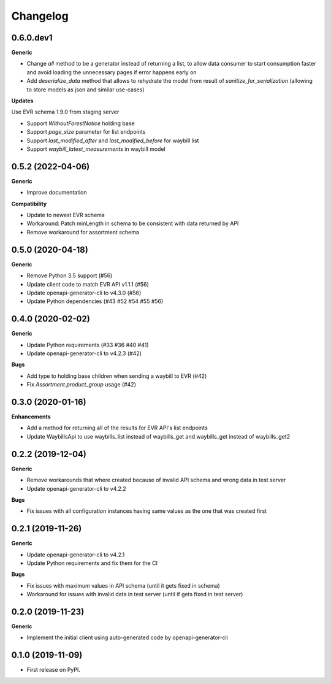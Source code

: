 =========
Changelog
=========

0.6.0.dev1
----------

**Generic**

* Change `all` method to be a generator instead of returning a list, to
  allow data consumer to start consumption faster and avoid loading the
  unnecessary pages if error happens early on
* Add `deserialize_data` method that allows to rehydrate the model from
  result of `sanitize_for_serialization` (allowing to store models as
  json and similar use-cases)

**Updates**

Use EVR schema 1.9.0 from staging server

* Support `WithoutForestNotice` holding base

* Support `page_size` parameter for list endpoints

* Support `last_modified_after` and `last_modified_before` for waybill list

* Support `waybill_latest_measurements` in waybill model


0.5.2 (2022-04-06)
------------------

**Generic**

* Improve documentation

**Compatibility**

* Update to newest EVR schema
* Workaround: Patch minLength in schema to be consistent with data returned by API
* Remove workaround for assortment schema

0.5.0 (2020-04-18)
------------------

**Generic**

* Remove Python 3.5 support (#56)
* Update client code to match EVR API v1.1.1 (#56)
* Update openapi-generator-cli to v4.3.0 (#56)
* Update Python dependencies (#43 #52 #54 #55 #56)

0.4.0 (2020-02-02)
------------------

**Generic**

* Update Python requirements (#33 #36 #40 #41)
* Update openapi-generator-cli to v4.2.3 (#42)

**Bugs**

* Add type to holding base children when sending a waybill to EVR (#42)
* Fix `Assortment.product_group` usage (#42)

0.3.0 (2020-01-16)
------------------

**Enhancements**

* Add a method for returning all of the results for EVR API's list endpoints
* Update WaybillsApi to use waybills_list instead of waybills_get and waybills_get instead of waybills_get2

0.2.2 (2019-12-04)
------------------

**Generic**

* Remove workarounds that where created because of invalid API schema and wrong data in test server
* Update openapi-generator-cli to v4.2.2

**Bugs**

* Fix issues with all configuration instances having same values as the one that was created first

0.2.1 (2019-11-26)
------------------

**Generic**

* Update openapi-generator-cli to v4.2.1
* Update Python requirements and fix them for the CI

**Bugs**

* Fix issues with maximum values in API schema (until it gets fixed in schema)
* Workaround for issues with invalid data in test server (until if gets fixed in test server)


0.2.0 (2019-11-23)
------------------

**Generic**

* Implement the initial client using auto-generated code by openapi-generator-cli


0.1.0 (2019-11-09)
------------------

* First release on PyPI.

